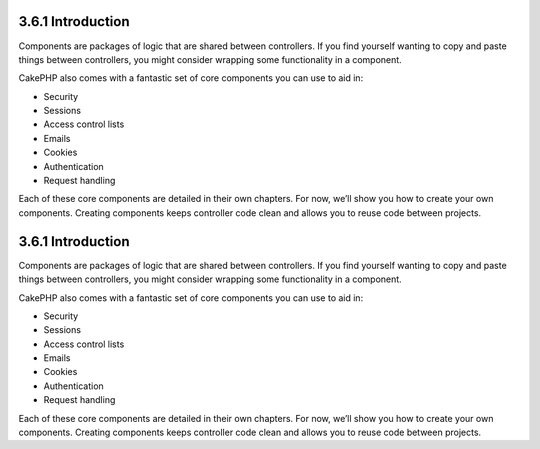 3.6.1 Introduction
------------------

Components are packages of logic that are shared between
controllers. If you find yourself wanting to copy and paste things
between controllers, you might consider wrapping some functionality
in a component.

CakePHP also comes with a fantastic set of core components you can
use to aid in:


-  Security
-  Sessions
-  Access control lists
-  Emails
-  Cookies
-  Authentication
-  Request handling

Each of these core components are detailed in their own chapters.
For now, we’ll show you how to create your own components. Creating
components keeps controller code clean and allows you to reuse code
between projects.

3.6.1 Introduction
------------------

Components are packages of logic that are shared between
controllers. If you find yourself wanting to copy and paste things
between controllers, you might consider wrapping some functionality
in a component.

CakePHP also comes with a fantastic set of core components you can
use to aid in:


-  Security
-  Sessions
-  Access control lists
-  Emails
-  Cookies
-  Authentication
-  Request handling

Each of these core components are detailed in their own chapters.
For now, we’ll show you how to create your own components. Creating
components keeps controller code clean and allows you to reuse code
between projects.
